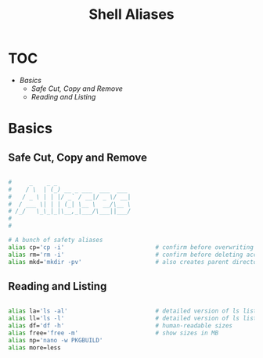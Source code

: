 #+Title: Shell Aliases
#+PROPERTY: header-args:bash :tangle ~/.dotfiles/D0_Aliases/.config/shellconfig/aliasrc :mkdirp yes

* TOC

+ [[*Basics][Basics]]
  - [[*Safe Cut, Copy and Remove][Safe Cut, Copy and Remove]]
  - [[*Reading and Listing][Reading and Listing]]

* Basics

** Safe Cut, Copy and Remove

#+begin_src bash

  #     _    _ _                     
  #    / \  | (_) __ _ ___  ___  ___ 
  #   / _ \ | | |/ _` / __|/ _ \/ __|
  #  / ___ \| | | (_| \__ \  __/\__ \
  # /_/   \_\_|_|\__,_|___/\___||___/
  #                                  
  # 

  # A bunch of safety aliases
  alias cp='cp -i'                          # confirm before overwriting something
  alias rm='rm -i'                          # confirm before deleting accidently
  alias mkd='mkdir -pv'                     # also creates parent directories (verbose)

#+end_src

** Reading and Listing

#+begin_src bash

  alias la='ls -al'                         # detailed version of ls listing hidden files
  alias ll='ls -l'                          # detailed version of ls listing
  alias df='df -h'                          # human-readable sizes
  alias free='free -m'                      # show sizes in MB
  alias np='nano -w PKGBUILD'
  alias more=less

#+end_src

